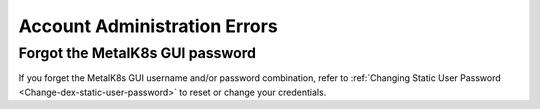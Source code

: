 Account Administration Errors
=============================

Forgot the MetalK8s GUI password
--------------------------------

If you forget the MetalK8s GUI username and/or password combination,
refer to :ref:`Changing Static User Password <Change-dex-static-user-password>`
to reset or change your credentials.
